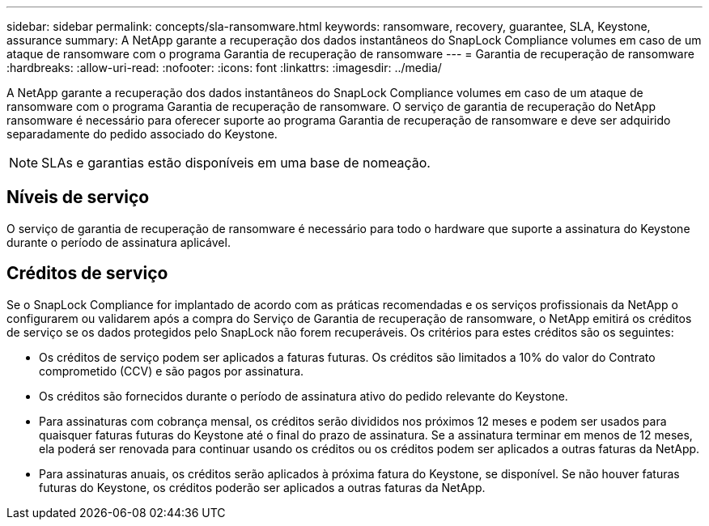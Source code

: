 ---
sidebar: sidebar 
permalink: concepts/sla-ransomware.html 
keywords: ransomware, recovery, guarantee, SLA, Keystone, assurance 
summary: A NetApp garante a recuperação dos dados instantâneos do SnapLock Compliance volumes em caso de um ataque de ransomware com o programa Garantia de recuperação de ransomware 
---
= Garantia de recuperação de ransomware
:hardbreaks:
:allow-uri-read: 
:nofooter: 
:icons: font
:linkattrs: 
:imagesdir: ../media/


[role="lead"]
A NetApp garante a recuperação dos dados instantâneos do SnapLock Compliance volumes em caso de um ataque de ransomware com o programa Garantia de recuperação de ransomware. O serviço de garantia de recuperação do NetApp ransomware é necessário para oferecer suporte ao programa Garantia de recuperação de ransomware e deve ser adquirido separadamente do pedido associado do Keystone.


NOTE: SLAs e garantias estão disponíveis em uma base de nomeação.



== Níveis de serviço

O serviço de garantia de recuperação de ransomware é necessário para todo o hardware que suporte a assinatura do Keystone durante o período de assinatura aplicável.



== Créditos de serviço

Se o SnapLock Compliance for implantado de acordo com as práticas recomendadas e os serviços profissionais da NetApp o configurarem ou validarem após a compra do Serviço de Garantia de recuperação de ransomware, o NetApp emitirá os créditos de serviço se os dados protegidos pelo SnapLock não forem recuperáveis. Os critérios para estes créditos são os seguintes:

* Os créditos de serviço podem ser aplicados a faturas futuras. Os créditos são limitados a 10% do valor do Contrato comprometido (CCV) e são pagos por assinatura.
* Os créditos são fornecidos durante o período de assinatura ativo do pedido relevante do Keystone.
* Para assinaturas com cobrança mensal, os créditos serão divididos nos próximos 12 meses e podem ser usados para quaisquer faturas futuras do Keystone até o final do prazo de assinatura. Se a assinatura terminar em menos de 12 meses, ela poderá ser renovada para continuar usando os créditos ou os créditos podem ser aplicados a outras faturas da NetApp.
* Para assinaturas anuais, os créditos serão aplicados à próxima fatura do Keystone, se disponível. Se não houver faturas futuras do Keystone, os créditos poderão ser aplicados a outras faturas da NetApp.

